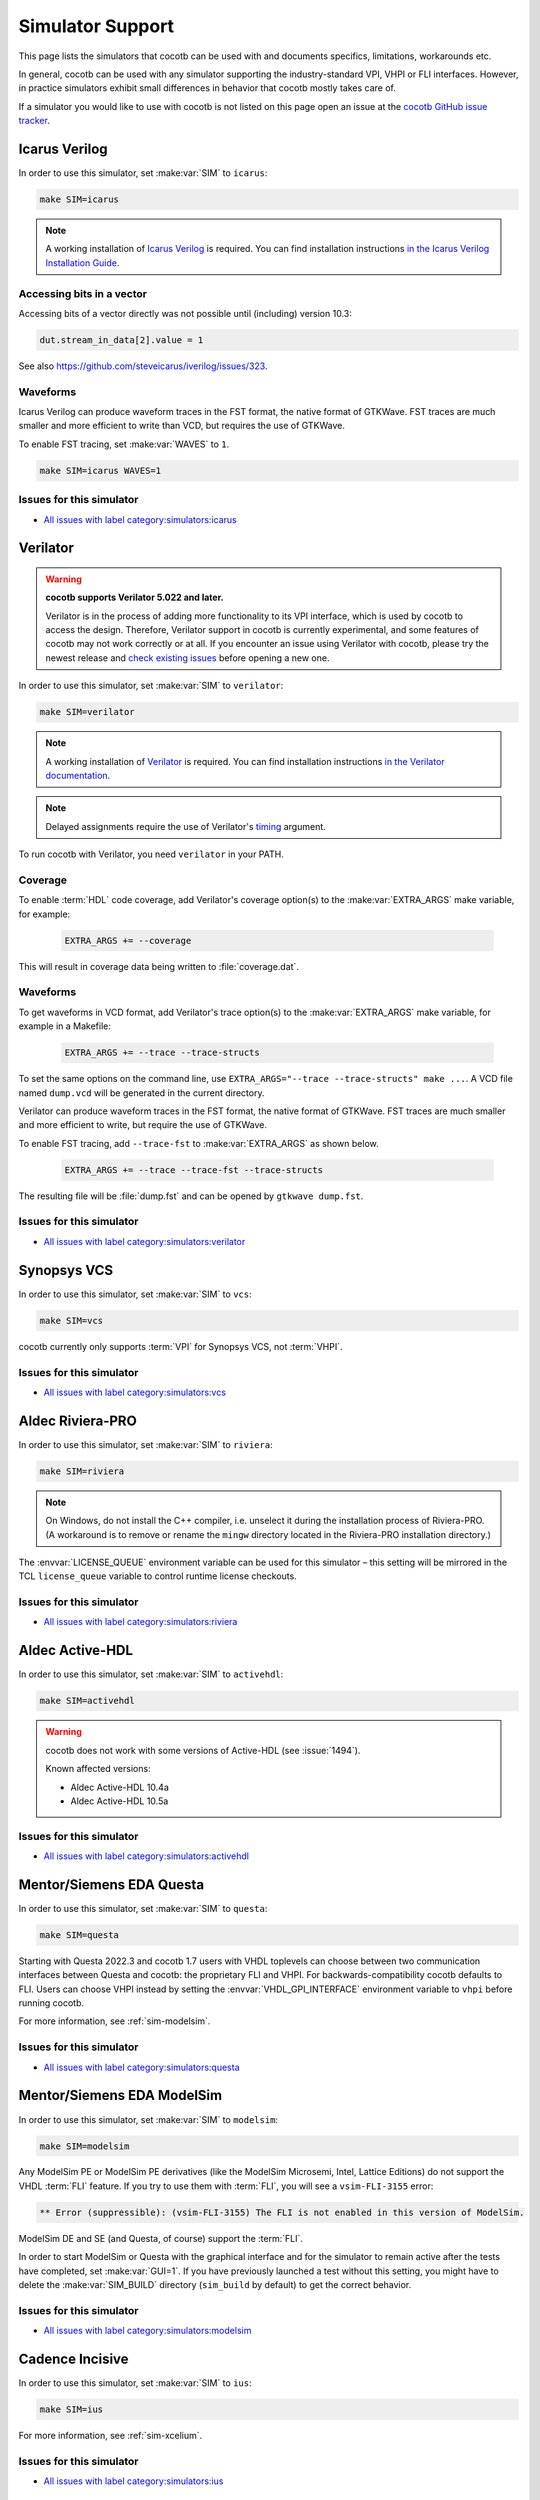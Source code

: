 .. _simulator-support:

*****************
Simulator Support
*****************

This page lists the simulators that cocotb can be used with
and documents specifics, limitations, workarounds etc.

In general, cocotb can be used with any simulator supporting the industry-standard VPI, VHPI or FLI interfaces.
However, in practice simulators exhibit small differences in behavior that cocotb mostly takes care of.

If a simulator you would like to use with cocotb is not listed on this page
open an issue at the `cocotb GitHub issue tracker <https://github.com/cocotb/cocotb/issues>`_.


.. _sim-icarus:

Icarus Verilog
==============

In order to use this simulator, set :make:var:`SIM` to ``icarus``:

.. code-block:: bash

    make SIM=icarus

.. note::

    A working installation of `Icarus Verilog <http://iverilog.icarus.com/>`_ is required.
    You can find installation instructions `in the Icarus Verilog Installation Guide <https://iverilog.fandom.com/wiki/Installation_Guide>`_.

.. _sim-icarus-accessing-bits:

Accessing bits in a vector
--------------------------

Accessing bits of a vector directly was not possible until (including) version 10.3:

.. code-block:: python3

    dut.stream_in_data[2].value = 1

See also https://github.com/steveicarus/iverilog/issues/323.

.. _sim-icarus-waveforms:

Waveforms
---------

Icarus Verilog can produce waveform traces in the FST format, the native format of GTKWave.
FST traces are much smaller and more efficient to write than VCD, but requires the use of GTKWave.

To enable FST tracing, set :make:var:`WAVES` to ``1``.

.. code-block:: bash

    make SIM=icarus WAVES=1

.. _sim-icarus-issues:

Issues for this simulator
-------------------------

* `All issues with label category:simulators:icarus <https://github.com/cocotb/cocotb/issues?q=is%3Aissue+-label%3Astatus%3Aduplicate+label%3Acategory%3Asimulators%3Aicarus>`_


.. _sim-verilator:

Verilator
=========

.. warning::

    **cocotb supports Verilator 5.022 and later.**

    Verilator is in the process of adding more functionality to its VPI interface, which is used by cocotb to access the design.
    Therefore, Verilator support in cocotb is currently experimental, and some features of cocotb may not work correctly or at all.
    If you encounter an issue using Verilator with cocotb, please try the newest release and
    `check existing issues <https://github.com/cocotb/cocotb/issues?q=is%3Aissue+-label%3Astatus%3Aduplicate+label%3Acategory%3Asimulators%3Averilator>`_
    before opening a new one.

In order to use this simulator, set :make:var:`SIM` to ``verilator``:

.. code-block:: bash

    make SIM=verilator

.. note::

    A working installation of `Verilator <https://www.veripool.org/verilator/>`_ is required.
    You can find installation instructions `in the Verilator documentation <https://verilator.org/guide/latest/install.html>`_.

.. note::

    Delayed assignments require the use of Verilator's `timing <https://verilator.org/guide/latest/exe_verilator.html#cmdoption-timing>`_ argument.

To run cocotb with Verilator, you need ``verilator`` in your PATH.

.. versionadded:: 1.3

.. versionchanged:: 1.5 Improved cocotb support and greatly improved performance when using a higher time precision.

Coverage
--------

To enable :term:`HDL` code coverage, add Verilator's coverage option(s) to the :make:var:`EXTRA_ARGS` make variable, for example:

 .. code-block:: make

    EXTRA_ARGS += --coverage

This will result in coverage data being written to :file:`coverage.dat`.

.. _sim-verilator-waveforms:

Waveforms
---------

To get waveforms in VCD format, add Verilator's trace option(s) to the
:make:var:`EXTRA_ARGS` make variable, for example in a Makefile:

  .. code-block:: make

    EXTRA_ARGS += --trace --trace-structs

To set the same options on the command line, use ``EXTRA_ARGS="--trace --trace-structs" make ...``.
A VCD file named ``dump.vcd`` will be generated in the current directory.

Verilator can produce waveform traces in the FST format, the native format of GTKWave.
FST traces are much smaller and more efficient to write, but require the use of GTKWave.

To enable FST tracing, add ``--trace-fst`` to :make:var:`EXTRA_ARGS` as shown below.

  .. code-block:: make

    EXTRA_ARGS += --trace --trace-fst --trace-structs

The resulting file will be :file:`dump.fst` and can be opened by ``gtkwave dump.fst``.

.. _sim-verilator-issues:

Issues for this simulator
-------------------------

* `All issues with label category:simulators:verilator <https://github.com/cocotb/cocotb/issues?q=is%3Aissue+-label%3Astatus%3Aduplicate+label%3Acategory%3Asimulators%3Averilator>`_


.. _sim-vcs:

Synopsys VCS
============

In order to use this simulator, set :make:var:`SIM` to ``vcs``:

.. code-block:: bash

    make SIM=vcs

cocotb currently only supports :term:`VPI` for Synopsys VCS, not :term:`VHPI`.

.. _sim-vcs-issues:

Issues for this simulator
-------------------------

* `All issues with label category:simulators:vcs <https://github.com/cocotb/cocotb/issues?q=is%3Aissue+-label%3Astatus%3Aduplicate+label%3Acategory%3Asimulators%3Avcs>`_


.. _sim-aldec:
.. _sim-riviera:

Aldec Riviera-PRO
=================

In order to use this simulator, set :make:var:`SIM` to ``riviera``:

.. code-block:: bash

    make SIM=riviera

.. note::

   On Windows, do not install the C++ compiler, i.e. unselect it during the installation process of Riviera-PRO.
   (A workaround is to remove or rename the ``mingw`` directory located in the Riviera-PRO installation directory.)

.. deprecated:: 1.4

   Support for Riviera-PRO was previously available with ``SIM=aldec``.

The :envvar:`LICENSE_QUEUE` environment variable can be used for this simulator –
this setting will be mirrored in the TCL ``license_queue`` variable to control runtime license checkouts.


.. _sim-aldec-issues:

Issues for this simulator
-------------------------

* `All issues with label category:simulators:riviera <https://github.com/cocotb/cocotb/issues?q=is%3Aissue+-label%3Astatus%3Aduplicate+label%3Acategory%3Asimulators%3Ariviera>`_


.. _sim-activehdl:

Aldec Active-HDL
================

In order to use this simulator, set :make:var:`SIM` to ``activehdl``:

.. code-block:: bash

    make SIM=activehdl

.. warning::

    cocotb does not work with some versions of Active-HDL (see :issue:`1494`).

    Known affected versions:

    - Aldec Active-HDL 10.4a
    - Aldec Active-HDL 10.5a

.. _sim-activehdl-issues:

Issues for this simulator
-------------------------

* `All issues with label category:simulators:activehdl <https://github.com/cocotb/cocotb/issues?q=is%3Aissue+-label%3Astatus%3Aduplicate+label%3Acategory%3Asimulators%3Aactivehdl>`_


.. _sim-questa:

Mentor/Siemens EDA Questa
=========================

In order to use this simulator, set :make:var:`SIM` to ``questa``:

.. code-block:: bash

    make SIM=questa

Starting with Questa 2022.3 and cocotb 1.7 users with VHDL toplevels can choose between two communication interfaces between Questa and cocotb: the proprietary FLI and VHPI.
For backwards-compatibility cocotb defaults to FLI.
Users can choose VHPI instead by setting the :envvar:`VHDL_GPI_INTERFACE` environment variable to ``vhpi`` before running cocotb.

For more information, see :ref:`sim-modelsim`.

.. _sim-questa-issues:

Issues for this simulator
-------------------------

* `All issues with label category:simulators:questa <https://github.com/cocotb/cocotb/issues?q=is%3Aissue+-label%3Astatus%3Aduplicate+label%3Acategory%3Asimulators%3Aquesta>`_


.. _sim-modelsim:

Mentor/Siemens EDA ModelSim
===========================

In order to use this simulator, set :make:var:`SIM` to ``modelsim``:

.. code-block:: bash

    make SIM=modelsim

Any ModelSim PE or ModelSim PE derivatives (like the ModelSim Microsemi, Intel, Lattice Editions) do not support the VHDL :term:`FLI` feature.
If you try to use them with :term:`FLI`, you will see a ``vsim-FLI-3155`` error:

.. code-block:: bash

    ** Error (suppressible): (vsim-FLI-3155) The FLI is not enabled in this version of ModelSim.

ModelSim DE and SE (and Questa, of course) support the :term:`FLI`.

In order to start ModelSim or Questa with the graphical interface and for the simulator to remain active after the tests have completed, set :make:var:`GUI=1`.
If you have previously launched a test without this setting, you might have to delete the :make:var:`SIM_BUILD` directory (``sim_build`` by default) to get the correct behavior.

.. _sim-modelsim-issues:

Issues for this simulator
-------------------------

* `All issues with label category:simulators:modelsim <https://github.com/cocotb/cocotb/issues?q=is%3Aissue+-label%3Astatus%3Aduplicate+label%3Acategory%3Asimulators%3Amodelsim>`_


.. _sim-incisive:

Cadence Incisive
================

In order to use this simulator, set :make:var:`SIM` to ``ius``:

.. code-block:: bash

    make SIM=ius

For more information, see :ref:`sim-xcelium`.

.. _sim-incisive-issues:

Issues for this simulator
-------------------------

* `All issues with label category:simulators:ius <https://github.com/cocotb/cocotb/issues?q=is%3Aissue+-label%3Astatus%3Aduplicate+label%3Acategory%3Asimulators%3Aius>`_


.. _sim-xcelium:

Cadence Xcelium
===============

In order to use this simulator, set :make:var:`SIM` to ``xcelium``:

.. code-block:: bash

    make SIM=xcelium

The simulator automatically loads :term:`VPI` even when only :term:`VHPI` is requested.

Testing designs with VHDL toplevels is only supported with Xcelium 23.09.004 and newer.

.. _sim-xcelium-issues:

Issues for this simulator
-------------------------

* `All issues with label category:simulators:xcelium <https://github.com/cocotb/cocotb/issues?q=is%3Aissue+-label%3Astatus%3Aduplicate+label%3Acategory%3Asimulators%3Axcelium>`_


.. _sim-ghdl:

GHDL
====

.. warning::

    GHDL support in cocotb is experimental.
    Some features of cocotb may not work correctly or at all.
    At least GHDL 2.0 is required.

In order to use this simulator, set :make:var:`SIM` to ``ghdl``:

.. code-block:: bash

    make SIM=ghdl

.. note::

    A working installation of `GHDL <https://ghdl.github.io/ghdl/about.html>`_ is required.
    You can find installation instructions `in the GHDL documentation <https://ghdl.github.io/ghdl/getting.html>`_.

Noteworthy is that despite GHDL being a VHDL simulator, it implements the :term:`VPI` interface.

.. _sim-ghdl-issues:

Issues for this simulator
-------------------------

* `All issues with label category:simulators:ghdl <https://github.com/cocotb/cocotb/issues?q=is%3Aissue+-label%3Astatus%3Aduplicate+label%3Acategory%3Asimulators%3Aghdl>`_


.. _sim-ghdl-waveforms:

Waveforms
---------

To get waveforms in VCD format, set the :make:var:`SIM_ARGS` option to ``--vcd=anyname.vcd``,
for example in a Makefile:

.. code-block:: make

    SIM_ARGS+=--vcd=anyname.vcd

The option can be set on the command line, as shown in the following example.

.. code-block:: bash

    SIM_ARGS=--vcd=anyname.vcd make SIM=ghdl

A VCD file named :file:`anyname.vcd` will be generated in the current directory.

:make:var:`SIM_ARGS` can also be used to pass command line arguments related to :ref:`other waveform formats supported by GHDL <ghdl:export_waves>`.


.. _sim-nvc:

NVC
===

.. note::

    NVC version **1.11.0** or later is required.

In order to use this simulator, set :make:var:`SIM` to ``nvc``:

.. code-block:: bash

    make SIM=nvc

.. _sim-nvc-issues:

Issues for this simulator
-------------------------

* `All issues with label category:simulators:nvc <https://github.com/cocotb/cocotb/issues?q=is%3Aissue+-label%3Astatus%3Aduplicate+label%3Acategory%3Asimulators%3Anvc>`_

Coverage
--------

To enable code coverage, add ``--cover`` to :make:var:`SIM_ARGS`, for example
in a Makefile:

.. code-block:: make

    SIM_ARGS += --cover

Specifying types of coverage is also supported.
For example, to collect statement and branch coverage:

.. code-block:: make

    SIM_ARGS += --cover=statement,branch

The ``covdb`` files will be placed in the :make:var:`RTL_LIBRARY` subdirectory of :make:var:`SIM_BUILD`.
For instructions on how to specify coverage types and produce a report, refer to `NVC's code coverage documentation <https://www.nickg.me.uk/nvc/manual.html#CODE_COVERAGE>`_.

.. _sim-nvc-waveforms:

Waveforms
---------

To get waveforms in FST format, set the :make:var:`SIM_ARGS` option to ``--wave=anyname.fst``, for example in a Makefile:

.. code-block:: make

    SIM_ARGS += --wave=anyname.fst

:make:var:`SIM_ARGS` can also be used to set the waveform output to VCD by adding ``--format=vcd``.


.. _sim-cvc:

Tachyon DA CVC
==============

In order to use `Tachyon DA <http://www.tachyon-da.com/>`_'s `CVC <https://github.com/cambridgehackers/open-src-cvc>`_ simulator,
set :make:var:`SIM` to ``cvc``:

.. code-block:: bash

    make SIM=cvc

Note that cocotb's makefile is using CVC's interpreted mode.

.. _sim-cvc-issues:

Issues for this simulator
-------------------------

* `All issues with label category:simulators:cvc <https://github.com/cocotb/cocotb/issues?q=is%3Aissue+-label%3Astatus%3Aduplicate+label%3Acategory%3Asimulators%3Acvc>`_
